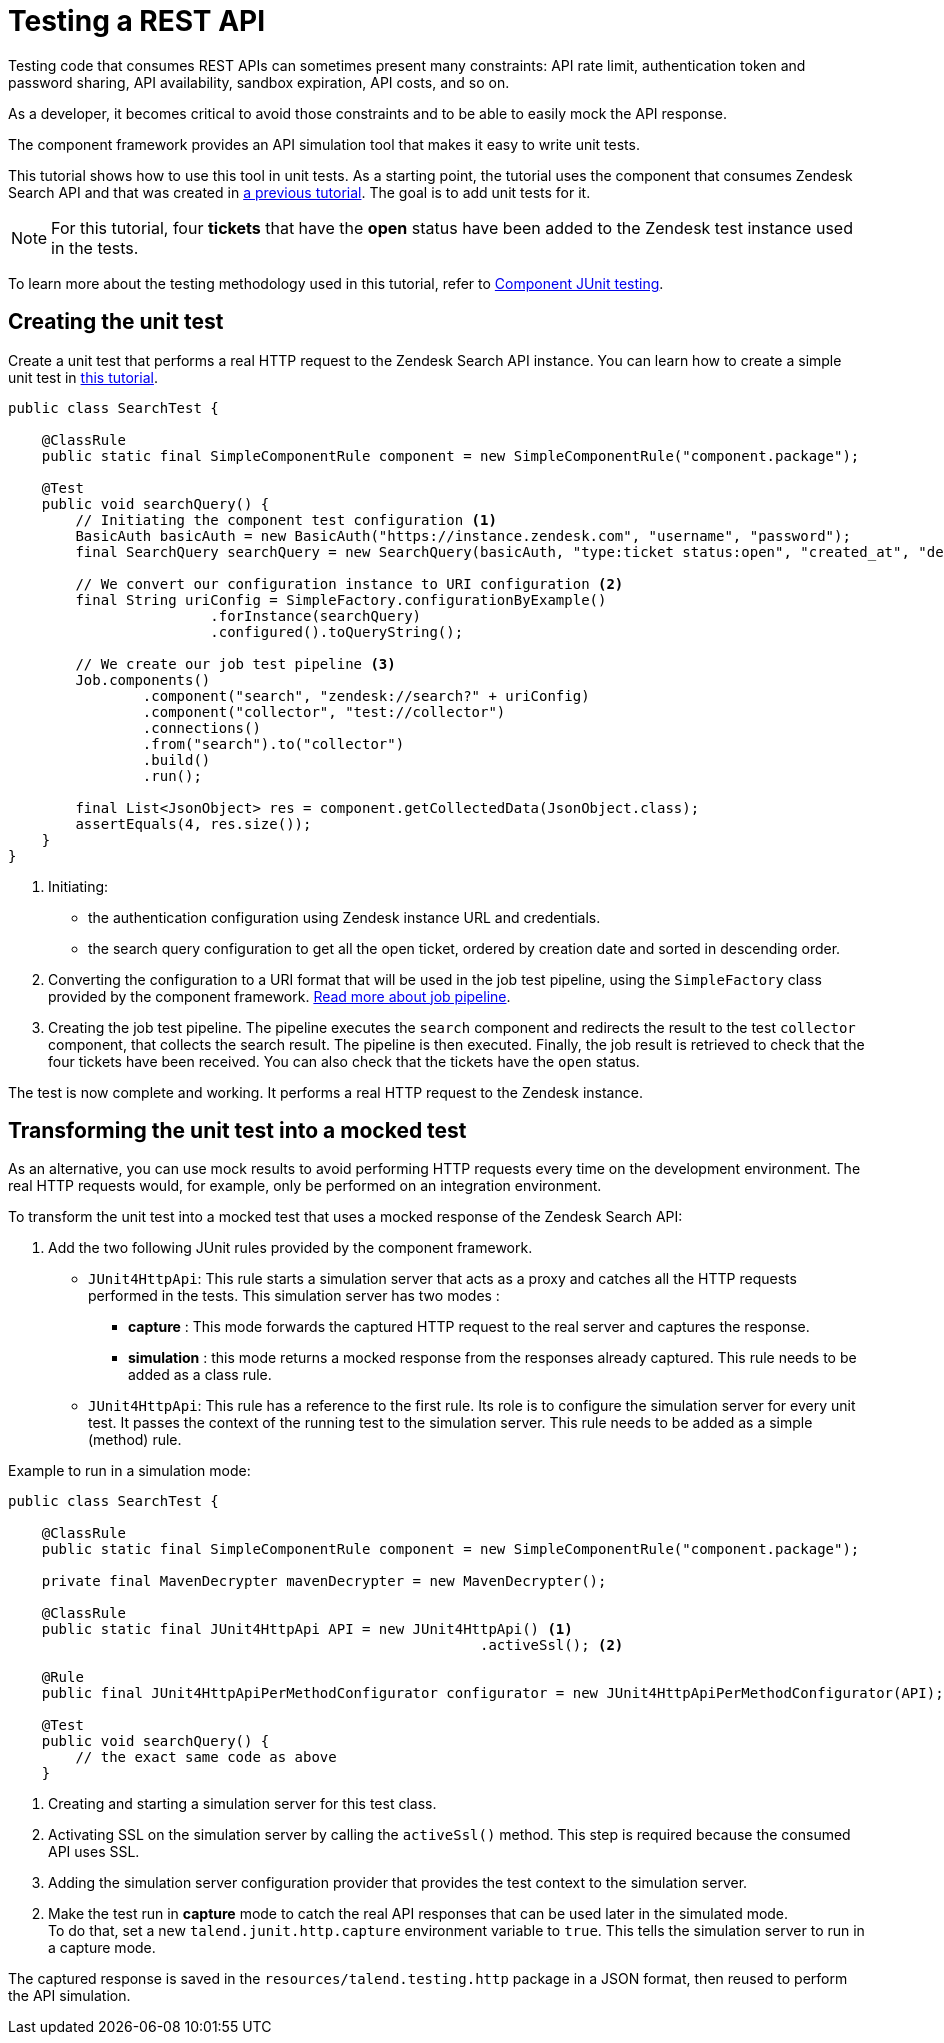 = Testing a REST API
:page-partial:
:description: Learn how to test a component that consumes a REST API through this tutorial
:keywords: tutorial, example, REST API, zendesk, test, testing

[[tutorial-test-rest-api]]

Testing code that consumes REST APIs can sometimes present many constraints: API rate limit, authentication token and password sharing, API availability, sandbox expiration, API costs, and so on.

As a developer, it becomes critical to avoid those constraints and to be able to easily mock the API response.

The component framework provides an API simulation tool that makes it easy to write unit tests.

This tutorial shows how to use this tool in unit tests.
As a starting point, the tutorial uses the component that consumes Zendesk Search API and that was created in xref:tutorial-create-components-rest-api.adoc[a previous tutorial]. The goal is to add unit tests for it.

NOTE: For this tutorial, four *tickets* that have the *open* status have been added to the Zendesk test instance used in the tests.

To learn more about the testing methodology used in this tutorial, refer to xref:testing-junit.adoc#_junit_4[Component JUnit testing].

== Creating the unit test

Create a unit test that performs a real HTTP request to the Zendesk Search API instance.
You can learn how to create a simple unit test in xref:tutorial-test-your-components.adoc[this tutorial].

[source,java,indent=0,subs="verbatim,quotes,attributes"]
----
public class SearchTest {

    @ClassRule
    public static final SimpleComponentRule component = new SimpleComponentRule("component.package");

    @Test
    public void searchQuery() {
        // Initiating the component test configuration <1>
        BasicAuth basicAuth = new BasicAuth("https://instance.zendesk.com", "username", "password");
        final SearchQuery searchQuery = new SearchQuery(basicAuth, "type:ticket status:open", "created_at", "desc");

        // We convert our configuration instance to URI configuration <2>
        final String uriConfig = SimpleFactory.configurationByExample()
                        .forInstance(searchQuery)
                        .configured().toQueryString();

        // We create our job test pipeline <3>
        Job.components()
                .component("search", "zendesk://search?" + uriConfig)
                .component("collector", "test://collector")
                .connections()
                .from("search").to("collector")
                .build()
                .run();

        final List<JsonObject> res = component.getCollectedData(JsonObject.class);
        assertEquals(4, res.size());
    }
}
----

<1> Initiating:
- the authentication configuration using Zendesk instance URL and credentials.
- the search query configuration to get all the open ticket, ordered by creation date and sorted in descending order.
<2> Converting the configuration to a URI format that will be used in the job test pipeline,
using the `SimpleFactory` class provided by the component framework. xref:services-pipeline.adoc#_job_builder[Read more about job pipeline].
<3> Creating the job test pipeline. The pipeline executes the `search` component and redirects the result to the test `collector` component, that collects the search result.
The pipeline is then executed.
Finally, the job result is retrieved to check that the four tickets have been received. You can also check that the tickets have the `open` status.

The test is now complete and working. It performs a real HTTP request to the Zendesk instance.

== Transforming the unit test into a mocked test

As an alternative, you can use mock results to avoid performing HTTP requests every time on the development environment. The real HTTP requests would, for example, only be performed on an integration environment.

To transform the unit test into a mocked test that uses a mocked response of the Zendesk Search API:

. Add the two following JUnit rules provided by the component framework.
- `JUnit4HttpApi`: This rule starts a simulation server that acts as a proxy and catches all the HTTP requests performed in the tests.
This simulation server has two modes :
* *capture*    : This mode forwards the captured HTTP request to the real server and captures the response.
* *simulation* : this mode returns a mocked response from the responses already captured. This rule needs to be added as a class rule.
- `JUnit4HttpApi`: This rule has a reference to the first rule. Its role is to configure the simulation server for every unit test. It passes the context of the running test to the simulation server. This rule needs to be added as a simple (method) rule.

Example to run in a simulation mode:

[source,java,indent=0,subs="verbatim,quotes,attributes"]
----
public class SearchTest {

    @ClassRule
    public static final SimpleComponentRule component = new SimpleComponentRule("component.package");

    private final MavenDecrypter mavenDecrypter = new MavenDecrypter();

    @ClassRule
    public static final JUnit4HttpApi API = new JUnit4HttpApi() <1>
                                                        .activeSsl(); <2>

    @Rule
    public final JUnit4HttpApiPerMethodConfigurator configurator = new JUnit4HttpApiPerMethodConfigurator(API); <3>

    @Test
    public void searchQuery() {
        // the exact same code as above
    }
----

<1> Creating and starting a simulation server for this test class.
<2> Activating SSL on the simulation server by calling the `activeSsl()` method. This step is required because the consumed API uses SSL.
<3> Adding the simulation server configuration provider that provides the test context to the simulation server.

[start=2]
. Make the test run in *capture* mode to catch the real API responses that can be used later in the simulated mode. +
To do that, set a new `talend.junit.http.capture` environment variable to `true`.
This tells the simulation server to run in a capture mode.

The captured response is saved in the `resources/talend.testing.http` package in a JSON format, then reused to perform the API simulation.
